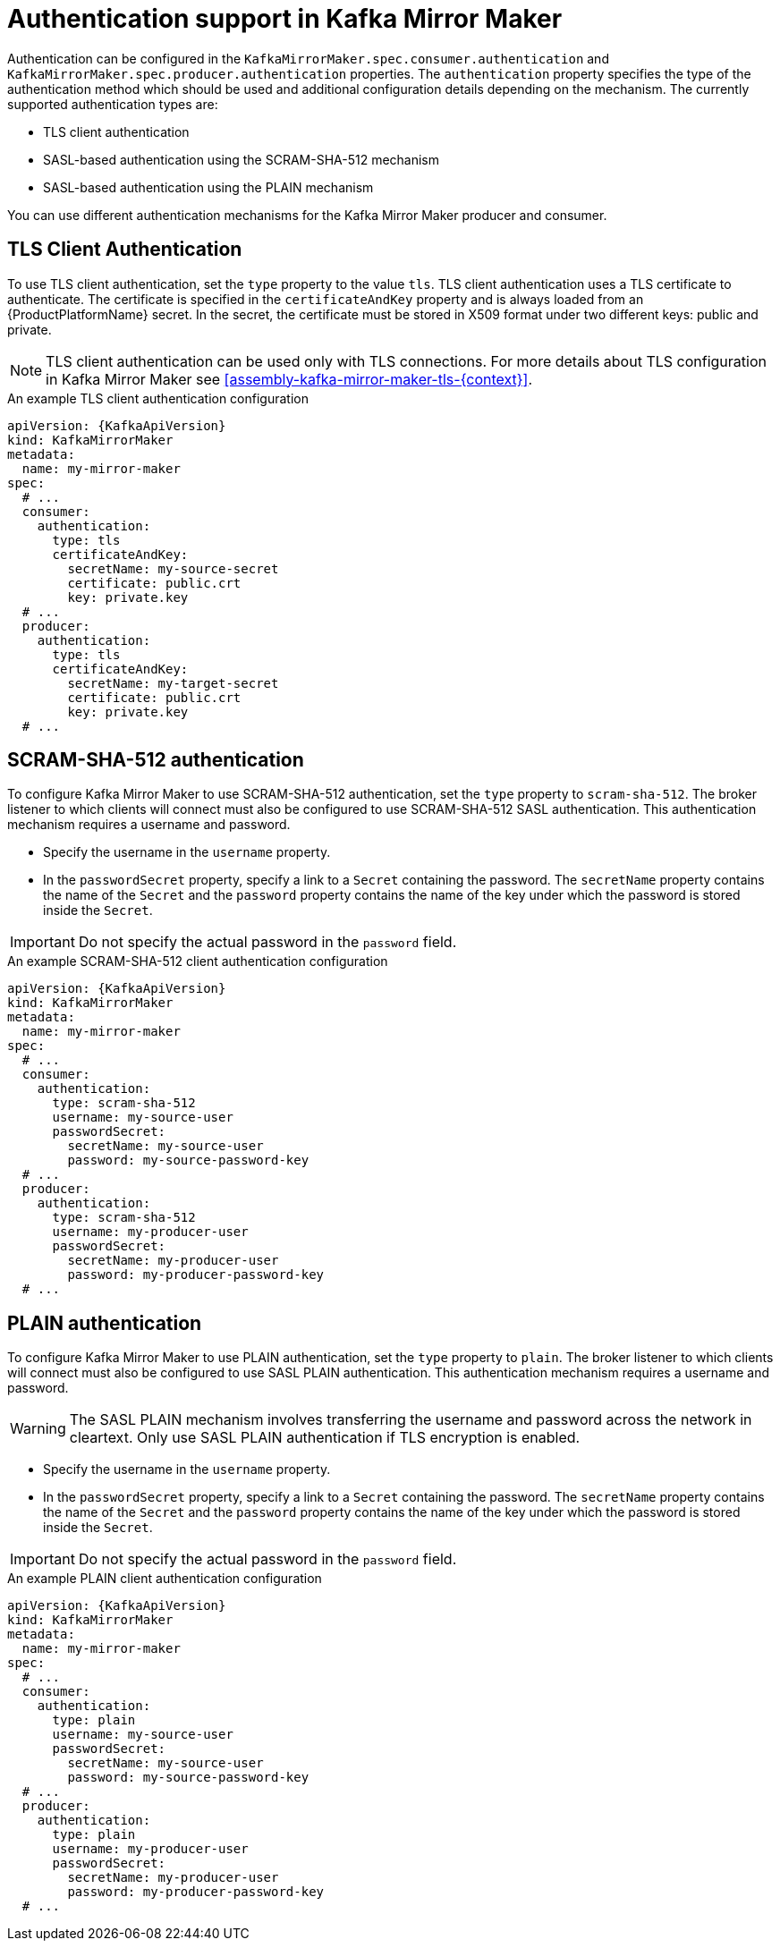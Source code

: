 // Module included in the following assemblies:
//
// assembly-kafka-mirror-maker-authentication.adoc

[id='con-kafka-mirror-maker-authentication{context}']
= Authentication support in Kafka Mirror Maker

Authentication can be configured in the `KafkaMirrorMaker.spec.consumer.authentication` and `KafkaMirrorMaker.spec.producer.authentication` properties.
The `authentication` property specifies the type of the authentication method which should be used and additional configuration details depending on the mechanism.
The currently supported authentication types are:

* TLS client authentication
* SASL-based authentication using the SCRAM-SHA-512 mechanism
* SASL-based authentication using the PLAIN mechanism

You can use different authentication mechanisms for the Kafka Mirror Maker producer and consumer.

== TLS Client Authentication

To use TLS client authentication, set the `type` property to the value `tls`.
TLS client authentication uses a TLS certificate to authenticate.
The certificate is specified in the `certificateAndKey` property and is always loaded from an {ProductPlatformName} secret.
In the secret, the certificate must be stored in X509 format under two different keys: public and private.

NOTE: TLS client authentication can be used only with TLS connections.
For more details about TLS configuration in Kafka Mirror Maker see xref:assembly-kafka-mirror-maker-tls-{context}[].

.An example TLS client authentication configuration
[source,yaml,subs=attributes+]
----
apiVersion: {KafkaApiVersion}
kind: KafkaMirrorMaker
metadata:
  name: my-mirror-maker
spec:
  # ...
  consumer:
    authentication:
      type: tls
      certificateAndKey:
        secretName: my-source-secret
        certificate: public.crt
        key: private.key
  # ...
  producer:
    authentication:
      type: tls
      certificateAndKey:
        secretName: my-target-secret
        certificate: public.crt
        key: private.key
  # ...
----

== SCRAM-SHA-512 authentication

To configure Kafka Mirror Maker to use SCRAM-SHA-512 authentication, set the `type` property to `scram-sha-512`.
The broker listener to which clients will connect must also be configured to use SCRAM-SHA-512 SASL authentication.
This authentication mechanism requires a username and password.

* Specify the username in the `username` property.
* In the `passwordSecret` property, specify a link to a `Secret` containing the password. The `secretName` property contains the name of the `Secret` and the `password` property contains the name of the key under which the password is stored inside the `Secret`.

IMPORTANT: Do not specify the actual password in the `password` field.

.An example SCRAM-SHA-512 client authentication configuration
[source,yaml,subs=attributes+]
----
apiVersion: {KafkaApiVersion}
kind: KafkaMirrorMaker
metadata:
  name: my-mirror-maker
spec:
  # ...
  consumer:
    authentication:
      type: scram-sha-512
      username: my-source-user
      passwordSecret:
        secretName: my-source-user
        password: my-source-password-key
  # ...
  producer:
    authentication:
      type: scram-sha-512
      username: my-producer-user
      passwordSecret:
        secretName: my-producer-user
        password: my-producer-password-key
  # ...
----

== PLAIN authentication

To configure Kafka Mirror Maker to use PLAIN authentication, set the `type` property to `plain`.
The broker listener to which clients will connect must also be configured to use SASL PLAIN authentication.
This authentication mechanism requires a username and password.

WARNING: The SASL PLAIN mechanism involves transferring the username and password across the network in cleartext.
Only use SASL PLAIN authentication if TLS encryption is enabled.

* Specify the username in the `username` property.
* In the `passwordSecret` property, specify a link to a `Secret` containing the password.
The `secretName` property contains the name of the `Secret` and the `password` property contains the name of the key under which the password is stored inside the `Secret`.

IMPORTANT: Do not specify the actual password in the `password` field.

.An example PLAIN client authentication configuration
[source,yaml,subs=attributes+]
----
apiVersion: {KafkaApiVersion}
kind: KafkaMirrorMaker
metadata:
  name: my-mirror-maker
spec:
  # ...
  consumer:
    authentication:
      type: plain
      username: my-source-user
      passwordSecret:
        secretName: my-source-user
        password: my-source-password-key
  # ...
  producer:
    authentication:
      type: plain
      username: my-producer-user
      passwordSecret:
        secretName: my-producer-user
        password: my-producer-password-key
  # ...
----